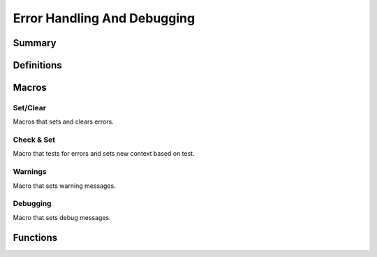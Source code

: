 .. index:: ! Error Handling And Debugging (C API)

.. _errdbg/main:

============================
Error Handling And Debugging
============================

Summary
=======

.. doxybridge-autosummary::
   :nosignatures:

   macro S_NEW_ERR
   macro S_CLR_ERR
   macro S_CTX_ERR
   macro S_FTL_ERR
   macro S_CHK_ERR
   macro S_WARNING
   macro S_DEBUG
   s_set_errdbg_level
   s_get_errdbg_level
   s_error_str
   

Definitions
===========

.. index:: 
   single: Error Handling And Debugging (C API); error codes

.. doxybridge:: s_erc
   :type: typedef enum


.. index:: 
   single: Error Handling And Debugging (C API); debugging levels

.. doxybridge:: s_dbg_lvl
   :type: typedef enum


Macros
======

Set/Clear
---------

Macros that sets and clears errors.

.. doxybridge:: S_NEW_ERR
   :type: macro

.. doxybridge:: S_CLR_ERR
   :type: macro

.. doxybridge:: S_CTX_ERR
   :type: macro

.. doxybridge:: S_FTL_ERR
   :type: macro


Check & Set
-----------

Macro that tests for errors and sets new context based on test.

.. doxybridge:: S_CHK_ERR
   :type: macro


Warnings
--------

Macro that sets warning messages.


.. doxybridge:: S_WARNING 
   :type: macro


Debugging
---------

Macro that sets debug messages.


.. doxybridge:: S_DEBUG
   :type: macro


Functions
=========

.. doxybridge:: s_set_errdbg_level

.. doxybridge:: s_get_errdbg_level

.. doxybridge:: s_error_str





